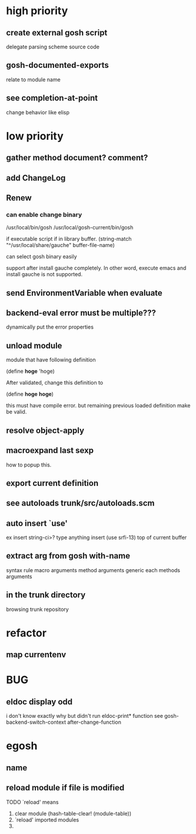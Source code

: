 * high priority
** create external gosh script
delegate parsing scheme source code

** *gosh-documented-exports*
relate to module name

** see completion-at-point

change behavior like elisp


* low priority
** gather method document? comment?
** add ChangeLog 

** Renew
*** can enable change binary
/usr/local/bin/gosh
/usr/local/gosh-current/bin/gosh

if executable script
if in library buffer.
(string-match "^/usr/local/share/gauche" buffer-file-name)

can select gosh binary easily

support after install gauche completely.
In other word, execute emacs and install gauche is not supported.






** send EnvironmentVariable when evaluate 
** backend-eval error must be multiple???
dynamically put the error properties

** unload module
module that have following definition

(define *hoge* 'hoge)

After validated, change this definition to 

(define *hoge* *hoge*)

this must have compile error. but remaining previous loaded definition make be valid.

** resolve object-apply

** macroexpand last sexp
how to popup this.

** export current definition

** see autoloads trunk/src/autoloads.scm


** auto insert `use'

ex insert string-ci>? type anything insert (use srfi-13) top of current buffer

** extract arg from gosh with-name

syntax rule
macro arguments
method arguments 
generic each methods arguments

** in the trunk directory
browsing trunk repository


* refactor
** map currentenv
* BUG
** eldoc display odd
   i don't know exactly why but didn't run eldoc-print* function 
 see gosh-backend-switch-context after-change-function
* egosh
** name
** reload module if file is modified
TODO `reload' means 
1. clear module (hash-table-clear! (module-table))
2. `reload' imported modules
3. 
